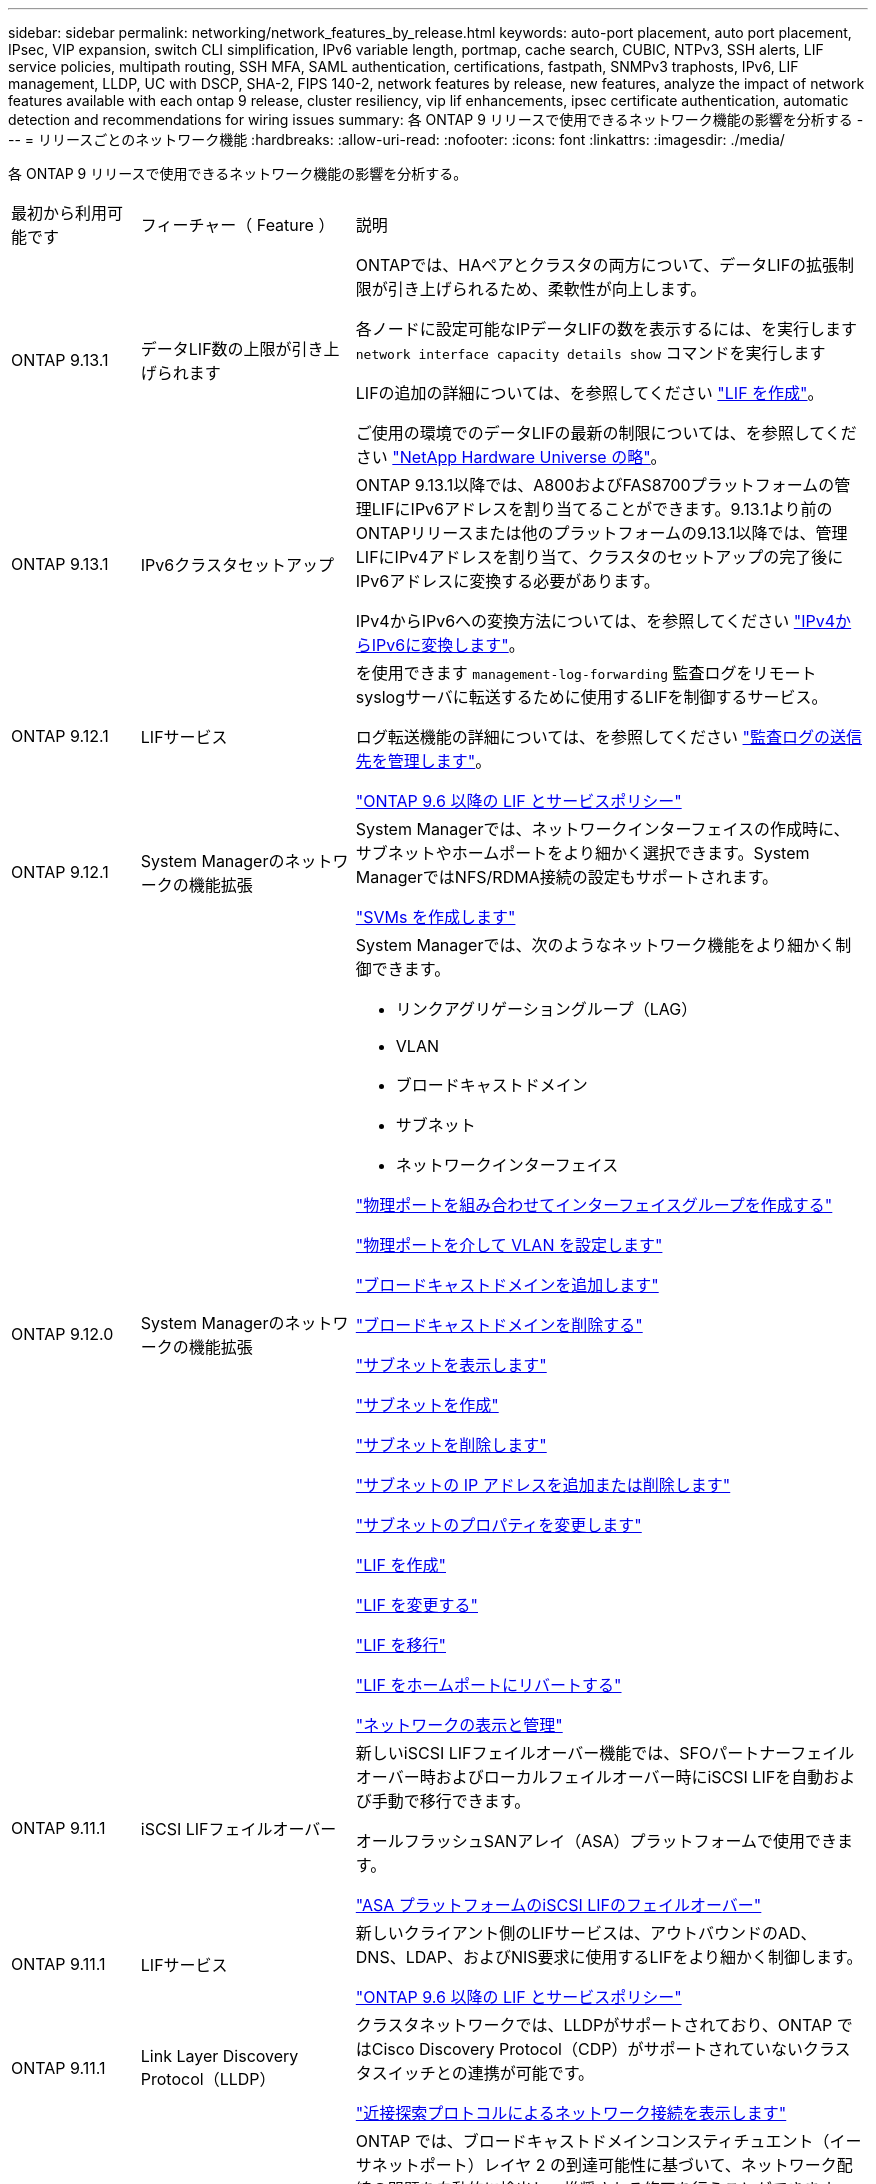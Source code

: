 ---
sidebar: sidebar 
permalink: networking/network_features_by_release.html 
keywords: auto-port placement, auto port placement, IPsec, VIP expansion, switch CLI simplification, IPv6 variable length, portmap, cache search, CUBIC, NTPv3, SSH alerts, LIF service policies, multipath routing, SSH MFA, SAML authentication, certifications, fastpath, SNMPv3 traphosts, IPv6, LIF management, LLDP, UC with DSCP, SHA-2, FIPS 140-2, network features by release, new features, analyze the impact of network features available with each ontap 9 release, cluster resiliency, vip lif enhancements, ipsec certificate authentication, automatic detection and recommendations for wiring issues 
summary: 各 ONTAP 9 リリースで使用できるネットワーク機能の影響を分析する 
---
= リリースごとのネットワーク機能
:hardbreaks:
:allow-uri-read: 
:nofooter: 
:icons: font
:linkattrs: 
:imagesdir: ./media/


[role="lead"]
各 ONTAP 9 リリースで使用できるネットワーク機能の影響を分析する。

[cols="15,25,60"]
|===


| 最初から利用可能です | フィーチャー（ Feature ） | 説明 


 a| 
ONTAP 9.13.1
 a| 
データLIF数の上限が引き上げられます
 a| 
ONTAPでは、HAペアとクラスタの両方について、データLIFの拡張制限が引き上げられるため、柔軟性が向上します。

各ノードに設定可能なIPデータLIFの数を表示するには、を実行します `network interface capacity details show` コマンドを実行します

LIFの追加の詳細については、を参照してください link:https://docs.netapp.com/us-en/ontap/networking/create_a_lif.html["LIF を作成"]。

ご使用の環境でのデータLIFの最新の制限については、を参照してください link:https://hwu.netapp.com/["NetApp Hardware Universe の略"^]。



 a| 
ONTAP 9.13.1
 a| 
IPv6クラスタセットアップ
 a| 
ONTAP 9.13.1以降では、A800およびFAS8700プラットフォームの管理LIFにIPv6アドレスを割り当てることができます。9.13.1より前のONTAPリリースまたは他のプラットフォームの9.13.1以降では、管理LIFにIPv4アドレスを割り当て、クラスタのセットアップの完了後にIPv6アドレスに変換する必要があります。

IPv4からIPv6への変換方法については、を参照してください link:https://docs.netapp.com/us-en/ontap/software_setup/convert-ipv4-to-ipv6-task.html["IPv4からIPv6に変換します"]。



 a| 
ONTAP 9.12.1
 a| 
LIFサービス
 a| 
を使用できます `management-log-forwarding` 監査ログをリモートsyslogサーバに転送するために使用するLIFを制御するサービス。

ログ転送機能の詳細については、を参照してください link:https://docs.netapp.com/us-en/ontap/system-admin/forward-command-history-log-file-destination-task.html["監査ログの送信先を管理します"]。

link:lifs_and_service_policies96.html["ONTAP 9.6 以降の LIF とサービスポリシー"]



 a| 
ONTAP 9.12.1
 a| 
System Managerのネットワークの機能拡張
 a| 
System Managerでは、ネットワークインターフェイスの作成時に、サブネットやホームポートをより細かく選択できます。System ManagerではNFS/RDMA接続の設定もサポートされます。

link:https://docs.netapp.com/us-en/ontap/networking/create_svms.html["SVMs を作成します"]



 a| 
ONTAP 9.12.0
 a| 
System Managerのネットワークの機能拡張
 a| 
System Managerでは、次のようなネットワーク機能をより細かく制御できます。

* リンクアグリゲーショングループ（LAG）
* VLAN
* ブロードキャストドメイン
* サブネット
* ネットワークインターフェイス


link:https://docs.netapp.com/us-en/ontap/networking/combine_physical_ports_to_create_interface_groups.html["物理ポートを組み合わせてインターフェイスグループを作成する"]

link:https://docs.netapp.com/us-en/ontap/networking/configure_vlans_over_physical_ports.html["物理ポートを介して VLAN を設定します"]

link:https://docs.netapp.com/us-en/ontap/networking/add_broadcast_domain.html["ブロードキャストドメインを追加します"]

link:https://docs.netapp.com/us-en/ontap/networking/delete_a_broadcast_domain.html["ブロードキャストドメインを削除する"]

link:https://docs.netapp.com/us-en/ontap/networking/display_subnets.html["サブネットを表示します"]

link:https://docs.netapp.com/us-en/ontap/networking/create_a_subnet.html["サブネットを作成"]

link:https://docs.netapp.com/us-en/ontap/networking/delete_a_subnet.html["サブネットを削除します"]

link:https://docs.netapp.com/us-en/ontap/networking/add_or_remove_ip_addresses_from_a_subnet.html["サブネットの IP アドレスを追加または削除します"]

link:https://docs.netapp.com/us-en/ontap/networking/change_subnet_properties.html["サブネットのプロパティを変更します"]

link:https://docs.netapp.com/us-en/ontap/networking/create_a_lif.html["LIF を作成"]

link:https://docs.netapp.com/us-en/ontap/networking/modify_a_lif.html["LIF を変更する"]

link:https://docs.netapp.com/us-en/ontap/networking/migrate_a_lif.html["LIF を移行"]

link:https://docs.netapp.com/us-en/ontap/networking/revert_a_lif_to_its_home_port.html["LIF をホームポートにリバートする"]

link:https://docs.netapp.com/us-en/ontap/concept_admin_viewing_managing_network.html["ネットワークの表示と管理"]



 a| 
ONTAP 9.11.1
 a| 
iSCSI LIFフェイルオーバー
 a| 
新しいiSCSI LIFフェイルオーバー機能では、SFOパートナーフェイルオーバー時およびローカルフェイルオーバー時にiSCSI LIFを自動および手動で移行できます。

オールフラッシュSANアレイ（ASA）プラットフォームで使用できます。

link:../san-admin/asa-iscsi-lif-fo-task.html["ASA プラットフォームのiSCSI LIFのフェイルオーバー"]



 a| 
ONTAP 9.11.1
 a| 
LIFサービス
 a| 
新しいクライアント側のLIFサービスは、アウトバウンドのAD、DNS、LDAP、およびNIS要求に使用するLIFをより細かく制御します。

link:lifs_and_service_policies96.html["ONTAP 9.6 以降の LIF とサービスポリシー"]



 a| 
ONTAP 9.11.1
 a| 
Link Layer Discovery Protocol（LLDP）
 a| 
クラスタネットワークでは、LLDPがサポートされており、ONTAP ではCisco Discovery Protocol（CDP）がサポートされていないクラスタスイッチとの連携が可能です。

link:display_network_connectivity_with_neighbor_discovery_protocols.html["近接探索プロトコルによるネットワーク接続を表示します"]



 a| 
ONTAP 9.10.1
 a| 
ネットワーク配線の問題を自動的に検出して修復する
 a| 
ONTAP では、ブロードキャストドメインコンスティチュエント（イーサネットポート）レイヤ 2 の到達可能性に基づいて、ネットワーク配線の問題を自動的に検出し、推奨される修正を行うことができます。

ポートに到達可能性問題が検出された場合、問題を解決するための修復処理を推奨します。

link:auto-detect-wiring-issues-task.html["ネットワーク配線の問題を自動的に検出して修復する"]



 a| 
ONTAP 9.10.1
 a| 
Internet Protocol security （ IPsec ）証明書認証
 a| 
IPSecポリシーでは、認証用の事前共有キー（PSK）および証明書がサポートされます。

* PSK で設定されたポリシーでは、ポリシー内のすべてのクライアント間でキーを共有する必要があります。
* 証明書を使用して設定されたポリシーでは、クライアント間でキーを共有する必要はありません。これは、各クライアントが認証用に独自の証明書を持つことができるためです。


link:configure_ip_security_@ipsec@_over_wire_encryption.html["ワイヤ暗号化を介した IP セキュリティ（ IPsec ）を設定します"]



 a| 
ONTAP 9.10.1
 a| 
LIFサアヒス
 a| 
ファイアウォールポリシーは廃止され、完全に LIF のサービスポリシーに置き換えられました。

新しい NTP LIF サービスは、アウトバウンド NTP 要求に使用する LIF をより細かく制御します。

link:lifs_and_service_policies96.html["ONTAP 9.6 以降の LIF とサービスポリシー"]



 a| 
ONTAP 9.10.1
 a| 
RDMA経由のNFS
 a| 
ONTAP は、 NVIDIA GDX エコシステムを使用しているお客様向けに、 NFSv4.0 のパフォーマンスを向上させる NFS over RDMA をサポートしています。RDMAアダプタを使用すると、メモリをストレージからGPUに直接コピーできるため、CPUのオーバーヘッドを回避できます。

link:../nfs-rdma/index.html["RDMA経由のNFS"]



 a| 
ONTAP 9.9.1
 a| 
クラスタの耐障害性
 a| 
クラスタの耐障害性と診断に関する次の改善点によって、カスタマーエクスペリエンスが向上します。

* ポートの監視と回避：
+
** 2 ノードスイッチレスクラスタ構成では、パケット損失（接続の切断）が発生するポートが回避されます。以前は、この機能はスイッチを使用する構成でのみ使用できました。


* 自動ノードフェイルオーバー：
+
** クラスタネットワークをまたいでデータを提供できないノードは、ディスクを所有することはできません。パートナーが健全な場合は、代わりに HA パートナーにテイクオーバーする必要があります。


* 接続の問題を分析するコマンドは次のとおりです。
+
** 次のコマンドを使用して、パケット損失が発生しているクラスタパスを表示します。
`network interface check cluster-connectivity show`






 a| 
ONTAP 9.9.1
 a| 
VIP LIF の機能拡張
 a| 
仮想 IP （ VIP ）ボーダーゲートウェイプロトコル（ BGP ）機能を拡張するために、次のフィールドが追加されました。

* -asnまたは-peer-asn（4バイト値）
属性自体は新しいものではありませんが、現在は4バイトの整数を使用しています。
* - med
* -use-peer-as ネクストホップ


。 `asn_integer` パラメータには、Autonomous System Number（ASN;自律システム番号）またはピアASNを指定します。

* ONTAP 9.8 以降では、 BGP の ASN は 2 バイトの非負の整数をサポートします。これは 16 ビットの数値です（ 0 ~ 64511 を使用可能）。
* ONTAP 9.9.1以降では、BGP用ASNは4バイトの非負整数（65536-4294967295）をサポートしています。デフォルトの ASN は 65501 です。ASN 23456 は、 4 バイト ASN 機能を発表していないピアとの ONTAP セッション確立用に予約されています。


パスの優先順位付けをサポートする Multi-Exit Discriminator （ MED ）を使用して、高度なルート選択を行うことができます。MED は、トラフィックに最適なルートを選択するようにルータに指示する BGP アップデートメッセージのオプション属性です。MED は符号なしの 32 ビット整数（ 0 ～ 4294967295 ）であり、小さい方の値が推奨されます。

VIP BGP では、 BGP ピアグループ化を使用して設定を簡素化するデフォルトルート自動化が提供されます。ONTAP では、 BGP ピアが同じサブネット上にある場合、 BGP ピアをネクストホップルータとして使用してデフォルトルートを簡単に学習できます。この機能を使用するには、を設定します `-use-peer-as-next-hop` 属性をに設定します `true`。デフォルトでは、この属性はです `false`。

link:configure_virtual_ip_@vip@_lifs.html["仮想 IP （ VIP ） LIF を設定する"]



 a| 
ONTAP 9.8
 a| 
自動ポート配置
 a| 
ONTAP では、ブロードキャストドメインを自動的に設定し、ポートを選択して、到達可能性とネットワークトポロジの検出に基づいてネットワークインターフェイス（ LIF ）、仮想 LAN （ VLAN ）、およびリンクアグリゲーショングループ（ LAG ）を設定できます。

クラスタを初めて作成すると、ポートに接続されているネットワークが ONTAP によって自動的に検出され、レイヤ 2 の到達可能性に基づいて必要なブロードキャストドメインが設定されます。ブロードキャストドメインを手動で設定する必要がなくなりました。

次の 2 つの IPspace を使用した新しいクラスタの作成が続行されます：

* クラスタ IPspace * ：クラスタインターコネクト用のブロードキャストドメインを 1 つ含む。この設定には触れないでください。

* Default IPspace * ：残りのポート用のブロードキャストドメインを 1 つ以上含みます。ネットワークトポロジに応じて、 ONTAP は追加のブロードキャストドメインを必要に応じて設定します。 Default-1 、 Default-2 などです。これらのブロードキャストドメインの名前は必要に応じて変更できますが、それらのブロードキャストドメインに設定されているポートは変更できません。

ネットワークインターフェイスを設定する場合、ホームポートの選択はオプションです。ホームポートを手動で選択しない場合、 ONTAP は、同じサブネット内の他のネットワークインターフェイスと同じブロードキャストドメイン内の適切なホームポートを割り当てようとします。

VLAN を作成するか、新たに作成された LAG に最初のポートを追加すると、 ONTAP はレイヤ 2 の到達可能性に基づいて、 VLAN または LAG を適切なブロードキャストドメインに自動的に割り当てようとします。

ブロードキャストドメインとポートが自動的に設定されるため、 ONTAP を使用して、クラスタ内の別のポートまたはノードへのフェイルオーバー時にクライアントが引き続きデータにアクセスできます。

最後に、ポートの到達可能性が正しくないことが検出されると、 ONTAP は EMS メッセージを送信し、「 network port reachability repair repair repair repair repair コマンド」によって一般的な設定ミスを自動的に修復します。



 a| 
ONTAP 9.8
 a| 
ワイヤ暗号化による Internet Protocol security （ IPsec; インターネットプロトコルセキュリティ）
 a| 
転送中もデータの安全性と暗号化を維持するために、 ONTAP は転送モードで IPSec プロトコルを使用します。IPSec では、 NFS 、 iSCSI 、 SMB の各プロトコルを含むすべての IP トラフィックを暗号化できます。IPSec では、 iSCSI トラフィックに対して転送中の暗号化オプションのみが提供されます。

IPSec を設定すると、リプレイ攻撃や中間者（ MITM ）攻撃に対抗するための予防措置を講じて、クライアントと ONTAP 間のネットワークトラフィックを保護できます。

link:configure_ip_security_@ipsec@_over_wire_encryption.html["ワイヤ暗号化を介した IP セキュリティ（ IPsec ）を設定します"]



 a| 
ONTAP 9.8
 a| 
仮想 IP （ VIP ）の拡張
 a| 
新しいフィールドがに追加されました `network bgp peer-group` コマンドを実行しますこの拡張により、仮想 IP （ VIP ）に 2 つの Border Gateway Protocol （ BGP; ボーダーゲートウェイプロトコル）アトリビュートを追加で設定できます。

* AS path prepend * ：他の要素が等しい場合、 BGP は、 Shortest AS （自律システム）パスを持つルートを選択します。オプションの AS パスプリペンド属性を使用して、 Autonomous System Number （ ASN; 自律システム番号）を繰り返すことができます。これにより、 AS パス属性の長さが増加します。最短 AS パスを使用したルート更新が、レシーバによって選択されます。

*BGP コミュニティ *: BGP コミュニティ属性は、ルートアップデートに割り当てることができる 32 ビットタグです。各ルートアップデートには、 1 つ以上の BGP コミュニティタグを含めることができます。プレフィックスを受信するネイバーは、コミュニティ値を調べ、フィルタリングや、再配布のための特定のルーティングポリシーの適用などのアクションを実行できます。



 a| 
ONTAP 9.8
 a| 
スイッチ CLI の簡易化
 a| 
スイッチコマンドを簡易化するために、クラスタおよびストレージスイッチ CLI が統合されました。統合スイッチ CLI には、イーサネットスイッチ、 FC スイッチ、 ATTO プロトコルブリッジが含まれます。

「 system cluster-switch 」コマンドと「 system storage-switch 」コマンドを別々に使用する代わりに、「 system switch 」を使用するようになりました。ATTO プロトコルブリッジには、「ストレージブリッジ」ではなく「システムブリッジ」を使用します。

スイッチヘルスの監視機能も同様に拡張され、ストレージスイッチとクラスタインターコネクトスイッチを監視できるようになりました。「 client_device 」テーブルの「 cluster_network 」にあるクラスタインターコネクトの健常性情報を確認できます。「 client_device 」テーブルの「 storage_network 」下にあるストレージスイッチの健常性情報を確認できます。



 a| 
ONTAP 9.8
 a| 
IPv6 変数の長さ
 a| 
サポートされる IPv6 変数プレフィックス長の範囲が、 64 ビットから 1 ビットから 127 ビットに拡張されました。ビット 128 の値は仮想 IP （ VIP ）用に予約されたままです。

アップグレード時には、最後のノードが更新されるまで、 64 ビット以外の VIP 以外の LIF の長さはブロックされます。

アップグレードをリバートすると、 64 ビット以外のプレフィックスの VIP 以外の LIF がないかどうかが確認されます。見つかった場合は、問題の LIF を削除または変更するまでリバートをブロックします。VIP LIF はチェックされません。



 a| 
ONTAP 9.7
 a| 
自動 portmap サービス
 a| 
portmap サービスは、 RPC サービスを RPC サービスがリスンするポートにマッピングします。

ONTAP 9.3 以前では portmap サービスに常にアクセス可能で、 ONTAP 9.4 から ONTAP 9.6 では設定可能で、 ONTAP 9.7 以降では自動的に管理されます。

* ONTAP 9.3 以前 * ：サードパーティのファイアウォールではなく組み込みの ONTAP ファイアウォールを使用するネットワーク構成では、ポート 111 で portmap サービス（ rpcbind ）へのアクセスが常に許可されます。

* ONTAP 9.4 から ONTAP 9.6 * ：ファイアウォールポリシーを変更して、 portmap サービスへのアクセスを許可するかどうかを LIF ごとに制御できます。

* ONTAP 9.7 以降 * ： portmap ファイアウォールサービスは廃止されています。代わりに、 NFS サービスをサポートするすべての LIF に対して portmap ポートが自動的に開きます。

link:configure_firewall_policies_for_lifs.html#portmap-service-configuration["portmap サービスの設定"]



 a| 
ONTAP 9.7
 a| 
キャッシュ検索
 a| 
NISをキャッシュできます `netgroup.byhost` を使用したエントリ `vserver services name-service nis-domain netgroup-database` コマンド



 a| 
ONTAP 9.6
 a| 
立方体（ Cubic
 a| 
Cubic は、 ONTAP ハードウェアのデフォルトの TCP 輻輳制御アルゴリズムです。ONTAP 9.5 以前のデフォルト TCP 輻輳制御アルゴリズムである NewReno に代わって Cubic が使用されています。

立方は、 RTT （ High Round Trip Times ）を含む、 LFN （ Long 、 Fat Network ）の問題に対処します。立方が輻輳を検出し、回避します。Cubic は、ほとんどの環境でパフォーマンスを向上させます。



 a| 
ONTAP 9.6
 a| 
LIF のロールは LIF のサービスポリシーに置き換えられます
 a| 
LIF のロールの代わりに、 LIF でサポートされるトラフィックの種類を決定するサービスポリシーを LIF に割り当てることができます。サービスポリシーは、 LIF でサポートされる一連のネットワークサービスを定義します。ONTAP には、 LIF に関連付けることができる一連の組み込みのサービスポリシーが用意されています。

ONTAP でサポートされるサービスポリシーは ONTAP 9.5 以降です。ただし、サービスポリシーを使用できるのは一部のサービスのみです。ONTAP 9.6 以降では、 LIF のロールは廃止され、すべてのタイプのサービスについてサービスポリシーがサポートされています。

link:https://docs.netapp.com/us-en/ontap/networking/lifs_and_service_policies96.html["LIF とサービスポリシー"]



 a| 
ONTAP 9.5
 a| 
NTPv3 のサポート
 a| 
ネットワークタイムプロトコル（ NTP ）バージョン 3 には SHA-1 鍵を使用した対称認証が含まれており、これによりネットワークセキュリティが向上します。



 a| 
ONTAP 9.5
 a| 
SSH ログインのセキュリティアラート
 a| 
Secure Shell （ SSH ） admin ユーザとしてログインした場合は、前回のログイン、ログイン失敗、および前回のログイン成功後のロールと権限の変更に関する情報を表示できます。



 a| 
ONTAP 9.5
 a| 
LIF のサービスポリシー
 a| 
新しいサービスポリシーを作成するか、組み込みのポリシーを使用できます。1 つ以上の LIF にサービスポリシーを割り当てることで、 1 つまたは一連のサービスのトラフィックの処理を LIF に許可することができます。

link:https://docs.netapp.com/us-en/ontap/networking/lifs_and_service_policies96.html["LIF とサービスポリシー"]



 a| 
ONTAP 9.5
 a| 
VIP LIF と BGP がサポートされます
 a| 
VIP データ LIF は、どのサブネットにも属さない、同じ IPspace 内の Border Gateway Protocol （ BGP ） LIF をホストするすべてのポートから到達できる LIF です。VIP データ LIF を使用すると、ホストは個別のネットワークインターフェイスに依存しなくなります。

link:configure_virtual_ip_@vip@_lifs.html#create-a-virtual-ip-vip-data-lif["仮想 IP （ VIP ）データ LIF を作成する"]



 a| 
ONTAP 9.5
 a| 
マルチパスルーティング
 a| 
マルチパスルーティングは、デスティネーションへの使用可能なすべてのルートを利用してロードバランシングを提供します。

link:enable_multipath_routing.html["マルチパスルーティングを有効にします"]



 a| 
ONTAP 9.4
 a| 
portmap サービス
 a| 
portmap サービスは、リモート手順コール（ RPC ）サービスをリスンするポートにマッピングします。

ONTAP 9.3 以前では、 portmap サービスに常にアクセスできます。ONTAP 9.4 以降では、 portmap サービスを設定できます。

ファイアウォールポリシーを変更して、 portmap サービスへのアクセスを許可するかどうかを LIF ごとに制御できます。

link:configure_firewall_policies_for_lifs.html#portmap-service-configuration["portmap サービスの設定"]



 a| 
ONTAP 9.4
 a| 
LDAP または NIS に対する SSH MFA
 a| 
LDAP または NIS に対する SSH 多要素認証（ MFA ）では、リモートユーザの認証に公開鍵と nsswitch を使用します。



 a| 
ONTAP 9.3
 a| 
SSH MFA
 a| 
ローカル管理者アカウント用の SSH MFA では、ローカルユーザの認証に公開鍵とパスワードを使用します。



 a| 
ONTAP 9.3
 a| 
SAML 認証
 a| 
Security Assertion Markup Language （ SAML ）認証を使用して、サービスプロセッサインフラストラクチャ（ spi ）、 ONTAP API 、 OnCommand システムマネージャなどの Web サービスに MFA を設定できます。



 a| 
ONTAP 9.2
 a| 
SSH ログインの試行
 a| 
総当たり攻撃に対する SSH ログイン試行の失敗の最大回数を設定できます。



 a| 
ONTAP 9.2
 a| 
デジタルセキュリティ証明書
 a| 
ONTAP では、デジタル証明書のセキュリティのサポートが強化されています。 Online Certificate Status Protocol （ OCSP ）がサポートされるようになり、デフォルトのセキュリティ証明書があらかじめインストールされています。



 a| 
ONTAP 9.2
 a| 
FastPath の略
 a| 
パフォーマンスと耐障害性を向上させるためのネットワークスタックの更新の一環として、 ONTAP 9.2 以降のリリースではファストパスルーティングのサポートが廃止されました。これは、不適切なルーティングテーブルに関する問題を特定することが困難であるためです。したがって、ノードシェルで次のオプションを設定できなくなり、 ONTAP 9.2 以降にアップグレードするとファストパスの既存の設定は無効になります。

`ip.fastpath.enable`

link:https://kb.netapp.com/Advice_and_Troubleshooting/Data_Storage_Software/ONTAP_OS/Network_traffic_not_sent_or_sent_out_of_an_unexpected_interface_after_upgrade_to_9.2_due_to_elimination_of_IP_Fastpath["9.2 へのアップグレード後に、 IP FastPath が廃止されたために、ネットワークトラフィックが予期せぬインターフェイスから送信または送信されない"^]



 a| 
ONTAP 9.1
 a| 
SNMPv3 トラップホストのセキュリティ
 a| 
SNMPv3 トラップホストは、 User-based Security Model （ USM ；ユーザベースのセキュリティモデル）セキュリティを使用して設定できます。この機能拡張により、事前に定義された USM ユーザの認証 / プライバシークレデンシャルを使用して SNMPv3 トラップを生成できます。

link:configure_traphosts_to_receive_snmp_notifications.html["SNMP 通知を受信するトラップホストを設定します"]



 a| 
ONTAP 9.0
 a| 
IPv6
 a| 
Dynamic DNS （ DDNS ；動的 DNS ）ネームサービスは IPv6 LIF で使用できます。

link:create_a_lif.html["LIF を作成"]



 a| 
ONTAP 9.0
 a| 
ノードあたりの LIF 数
 a| 
一部のシステムで、ノードあたりのサポートされる LIF の数が増加しています。指定した ONTAP リリースの各プラットフォームでサポートされる LIF の数については、 Hardware Universe を参照してください。

link:create_a_lif.html["LIF を作成"]

link:https://hwu.netapp.com/["NetApp Hardware Universe の略"^]



 a| 
ONTAP 9.0
 a| 
LIFの管理
 a| 
ONTAP と System Manager は、ネットワークポートの障害を自動的に検出して分離します。LIF は、デグレード状態のポートから正常なポートに自動的に移行されます。

link:monitor_the_health_of_network_ports.html["ネットワークポートのヘルスを監視する"]



 a| 
ONTAP 9.0
 a| 
LLDP
 a| 
リンク層検出プロトコル（ LLDP ）は、 ONTAP システムとスイッチまたはルータ間のケーブル接続を検証およびトラブルシューティングするためのベンダーに依存しないインターフェイスを提供します。これは、 Cisco Systems が開発したリンクレイヤプロトコルである Cisco Discovery Protocol （ CDP ）に代わるものです。

link:use_lldp_to_detect_network_connectivity.html#enable-or-disable-lldp["LLDP を有効または無効にします"]



 a| 
ONTAP 9.0
 a| 
DSCP マーキングを使用した UC 準拠
 a| 
統合機能（ UC ）は、 Differentiated Services Code Point （ DSCP ）マーキングに準拠しています。

Differentiated Services Code Point （ DSCP ）マーキングは、ネットワークトラフィックを分類および管理するためのメカニズムであり、 Unified Capabilities （ UC ）準拠のコンポーネントです。デフォルトまたはユーザが指定した DSCP コードを使用して、特定のプロトコルの発信（出力） IP パケットトラフィックで DSCP マーキングをイネーブルにできます。

特定のプロトコルに対して DSCP マーキングを有効にするときに DSCP 値を指定しない場合は、デフォルトが使用されます。

* 0x0A （ 10 ） * ：データプロトコル / トラフィックのデフォルト値。

* 0x30 (48)* ：制御プロトコル / トラフィックのデフォルト値。

link:dscp_marking_for_uc_compliance.html["米国準拠のためのDSCPマーキング"]



 a| 
ONTAP 9.0
 a| 
SHA-2 パスワードハッシュ関数
 a| 
パスワードのセキュリティを強化するため、 ONTAP 9 では SHA-2 パスワードハッシュ関数をサポートし、デフォルトで SHA-512 を使用して、新規作成または変更されたパスワードのハッシュ化を行います。

パスワードが変更されていない既存のユーザアカウントでは、 ONTAP 9 以降へのアップグレード後も引き続き MD5 ハッシュ関数が使用されます。ユーザは引き続き自分のアカウントにアクセスできます。ただし、ユーザにパスワードの変更を指示し、 MD5 アカウントを SHA-512 に移行することを推奨します。



 a| 
ONTAP 9.0
 a| 
FIPS 140-2 をサポート
 a| 
クラスタ全体のコントロールプレーン Web サービスインターフェイスに対して、 Federal Information Processing Standard （ FIPS ） 140-2 準拠モードを有効にすることができます。

デフォルトでは、 FIPS 140-2 のみのモードは無効になっています。

link:configure_network_security_using_federal_information_processing_standards_@fips@.html["連邦情報処理標準（ FIPS ）を使用したネットワークセキュリティの設定"]

|===
